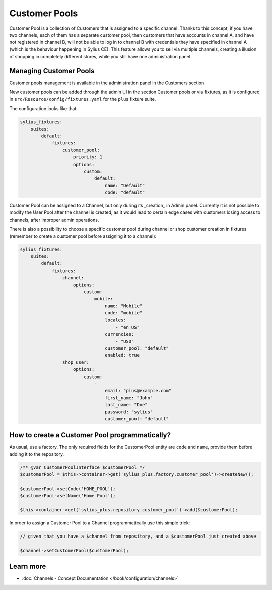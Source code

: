 .. rst-class:: plus-doc

Customer Pools
==============

Customer Pool is a collection of Customers that is assigned to a specific channel. Thanks to this concept, if you have two
channels, each of them has a separate customer pool, then customers that have accounts in channel A, and have not registered in channel B,
will not be able to log in to channel B with credentials they have specified in channel A (which is the behaviour happening in
Sylius CE). This feature allows you to sell via multiple channels, creating a illusion of shopping in
completely different stores, while you still have one administration panel.

Managing Customer Pools
-----------------------

Customer pools management is available in the administration panel in the Customers section.

.. image:: ../../_images/sylius_plus/customer_pools_menu.png
   :align: center

New customer pools can be added through the admin UI in the section Customer pools or via fixtures,
as it is configured in ``src/Resource/config/fixtures.yaml`` for the ``plus`` fixture suite.

The configuration looks like that:

.. code-block:: yaml

   sylius_fixtures:
       suites:
           default:
               fixtures:
                   customer_pool:
                       priority: 1
                       options:
                           custom:
                               default:
                                   name: "Default"
                                   code: "default"

Customer Pool can be assigned to a Channel, but only during its _creation_ in Admin panel. Currently it is not possible
to modify the User Pool after the channel is created, as it would lead to certain edge cases with customers losing access to channels,
after improper admin operations.

There is also a possibility to choose a specific customer pool during channel or shop customer creation in fixtures
(remember to create a customer pool before assigning it to a channel):

.. code-block:: yaml

   sylius_fixtures:
       suites:
           default:
               fixtures:
                   channel:
                       options:
                           custom:
                               mobile:
                                   name: "Mobile"
                                   code: "mobile"
                                   locales:
                                       - "en_US"
                                   currencies:
                                       - "USD"
                                   customer_pool: "default"
                                   enabled: true
                   shop_user:
                       options:
                           custom:
                               -
                                   email: "plus@example.com"
                                   first_name: "John"
                                   last_name: "Doe"
                                   password: "sylius"
                                   customer_pool: "default"

How to create a Customer Pool programmatically?
-----------------------------------------------

As usual, use a factory. The only required fields for the CustomerPool entity are ``code`` and ``name``, provide them
before adding it to the repository.

.. code-block:: php

   /** @var CustomerPoolInterface $customerPool */
   $customerPool = $this->container->get('sylius_plus.factory.customer_pool')->createNew();

   $customerPool->setCode('HOME_POOL');
   $customerPool->setName('Home Pool');

   $this->container->get('sylius_plus.repository.customer_pool')->add($customerPool);


In order to assign a Customer Pool to a Channel programmatically use this simple trick:

.. code-block:: php

   // given that you have a $channel from repository, and a $customerPool just created above

   $channel->setCustomerPool($customerPool);

Learn more
----------

* :doc:`Channels - Concept Documentation </book/configuration/channels>`

.. image:: ../../_images/sylius_plus/banner.png
   :align: center
   :target: https://sylius.com/plus/?utm_source=docs
